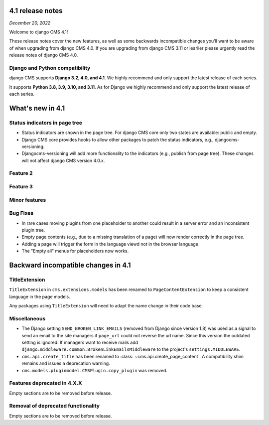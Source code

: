 .. _upgrade-to-enter-version-here:

*****************
4.1 release notes
*****************

*December 20, 2022*

Welcome to django CMS 4.1!

These release notes cover the new features, as well as some backwards
incompatible changes you’ll want to be aware of when upgrading from
django CMS 4.0. If you are upgrading from django CMS 3.11 or learlier
please urgently read the release notes of django CMS 4.0.


Django and Python compatibility
===============================

django CMS supports **Django 3.2, 4.0, and 4.1**. We highly recommend and only
support the latest release of each series.

It supports **Python 3.8, 3.9, 3.10, and 3.11**. As for Django we highly recommend and only
support the latest release of each series.

*****************
What's new in 4.1
*****************

Status indicators in page tree
==============================

* Status indicators are shown in the page tree. For django CMS core only two states are available: public and empty.
* Django CMS core provides hooks to allow other packages to patch the status indicators, e.g., djangocms-versioning. 
* Djangocms-versioning will add more functionality to the indicators (e.g., publish from page tree). These changes will not affect django CMS version 4.0.x.

Feature 2
=========

Feature 3
=========

Minor features
==============

Bug Fixes
=========

* In rare cases moving plugins from one placeholder to another could result in
  a server error and an inconsistent plugin tree.
* Empty page contents (e.g., due to a missing translation of a page) will now
  render correctly in the page tree.
* Adding a page will trigger the form in the language viewd not in the browser
  language
* The "Empty all" menus for placeholders now works.


************************************
Backward incompatible changes in 4.1
************************************

TitleExtension
==============

``TitleExtension`` in ``cms.extensions.models`` has been renamed to
``PageContentExtension`` to keep a consistent language in the page models.

Any packages using ``TitleExtension`` will need to adapt the name change in
their code base.

Miscellaneous
=============

* The Django setting ``SEND_BROKEN_LINK_EMAILS`` (removed from Django since
  version 1.8) was used as a signal to send an email to the site managers
  if ``page_url`` could not reverse the url name. Since this version the
  outdated setting is ignored. If managers want to receive mails add
  ``django.middleware.common.BrokenLinkEmailsMiddleware`` to the project's
  ``settings.MIDDLEWARE``.
* ``cms.api.create_title`` has been renamed to :class:`~cms.api.create_page_content`. 
  A compatibility shim remains and issues a deprecation warning.
* ``cms.models.pluginmodel.CMSPlugin.copy_plugin`` was removed.

Features deprecated in 4.X.X
============================

Empty sections are to be removed before release.

Removal of deprecated functionality
===================================

Empty sections are to be removed before release.

